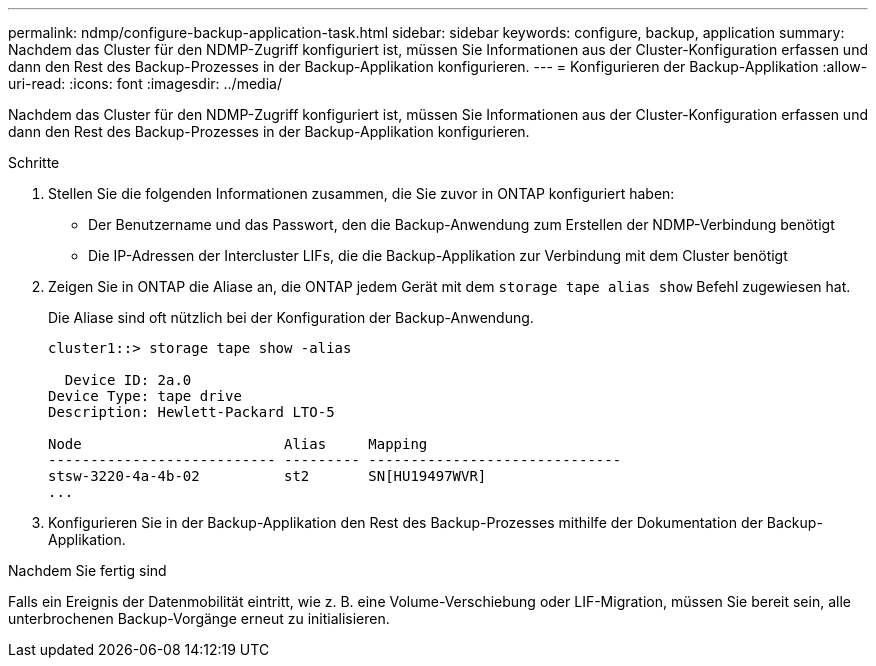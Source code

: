 ---
permalink: ndmp/configure-backup-application-task.html 
sidebar: sidebar 
keywords: configure, backup, application 
summary: Nachdem das Cluster für den NDMP-Zugriff konfiguriert ist, müssen Sie Informationen aus der Cluster-Konfiguration erfassen und dann den Rest des Backup-Prozesses in der Backup-Applikation konfigurieren. 
---
= Konfigurieren der Backup-Applikation
:allow-uri-read: 
:icons: font
:imagesdir: ../media/


[role="lead"]
Nachdem das Cluster für den NDMP-Zugriff konfiguriert ist, müssen Sie Informationen aus der Cluster-Konfiguration erfassen und dann den Rest des Backup-Prozesses in der Backup-Applikation konfigurieren.

.Schritte
. Stellen Sie die folgenden Informationen zusammen, die Sie zuvor in ONTAP konfiguriert haben:
+
** Der Benutzername und das Passwort, den die Backup-Anwendung zum Erstellen der NDMP-Verbindung benötigt
** Die IP-Adressen der Intercluster LIFs, die die Backup-Applikation zur Verbindung mit dem Cluster benötigt


. Zeigen Sie in ONTAP die Aliase an, die ONTAP jedem Gerät mit dem `storage tape alias show` Befehl zugewiesen hat.
+
Die Aliase sind oft nützlich bei der Konfiguration der Backup-Anwendung.

+
[listing]
----
cluster1::> storage tape show -alias

  Device ID: 2a.0
Device Type: tape drive
Description: Hewlett-Packard LTO-5

Node                        Alias     Mapping
--------------------------- --------- ------------------------------
stsw-3220-4a-4b-02          st2       SN[HU19497WVR]
...
----
. Konfigurieren Sie in der Backup-Applikation den Rest des Backup-Prozesses mithilfe der Dokumentation der Backup-Applikation.


.Nachdem Sie fertig sind
Falls ein Ereignis der Datenmobilität eintritt, wie z. B. eine Volume-Verschiebung oder LIF-Migration, müssen Sie bereit sein, alle unterbrochenen Backup-Vorgänge erneut zu initialisieren.
